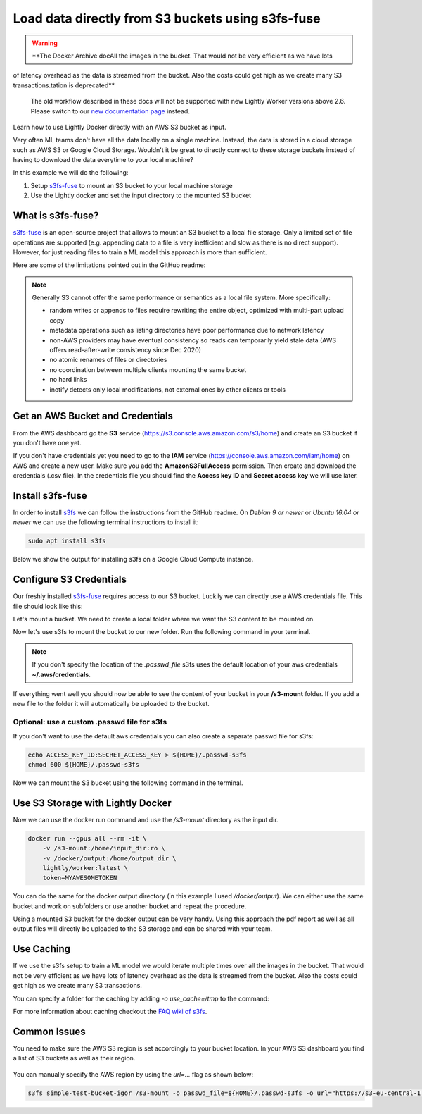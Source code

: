 
.. _ref-docker-integration-s3fs-fuse:

Load data directly from S3 buckets using s3fs-fuse
===================================================

.. warning::
    **The Docker Archive docAll the images in the bucket. That would not be very efficient as we have lots
of latency overhead as the data is streamed from the bucket. Also the costs could
get high as we create many S3 transactions.tation is deprecated**

    The old workflow described in these docs will not be supported with new Lightly Worker versions above 2.6.
    Please switch to our `new documentation page <https://docs.lightly.ai/docs>`_ instead.

Learn how to use Lightly Docker directly with an AWS S3 bucket as input.

Very often ML teams don't have all the data locally on a single machine. Instead,
the data is stored in a cloud storage such as AWS S3 or Google Cloud Storage.
Wouldn't it be great to directly connect to these storage buckets instead of
having to download the data everytime to your local machine?

In this example we will do the following:

1. Setup `s3fs-fuse <https://github.com/s3fs-fuse/s3fs-fuse>`_ to mount an S3 bucket to your local machine storage
2. Use the Lightly docker and set the input directory to the mounted S3 bucket

What is s3fs-fuse?
--------------------

`s3fs-fuse <https://github.com/s3fs-fuse/s3fs-fuse>`_ is an open-source project
that allows to mount an S3 bucket to a local file storage. Only a limited set of
file operations are supported (e.g. appending data to a file is very inefficient and slow 
as there is no direct support). However, for just reading files to train a ML model
this approach is more than sufficient.

Here are some of the limitations pointed out in the GitHub readme:

.. note:: Generally S3 cannot offer the same performance or semantics as a local file system. More specifically:
  
  - random writes or appends to files require rewriting the entire object, optimized with multi-part upload copy
  - metadata operations such as listing directories have poor performance due to network latency
  - non-AWS providers may have eventual consistency so reads can temporarily yield stale data (AWS offers read-after-write consistency since Dec 2020)
  - no atomic renames of files or directories
  - no coordination between multiple clients mounting the same bucket
  - no hard links
  - inotify detects only local modifications, not external ones by other clients or tools

Get an AWS Bucket and Credentials
-----------------------------------

From the AWS dashboard go the **S3** service (https://s3.console.aws.amazon.com/s3/home)
and create an S3 bucket if you don't have one yet. 

If you don't have credentials yet you need to go to the **IAM** service 
(https://console.aws.amazon.com/iam/home) on AWS and create
a new user. Make sure you add the **AmazonS3FullAccess** permission. Then create
and download the credentials (.csv file). In the credentials file you should find
the **Access key ID** and **Secret access key** we will use later.

Install s3fs-fuse
-------------------

In order to install `s3fs <https://github.com/s3fs-fuse/s3fs-fuse>`_ we can follow the instructions from the GitHub readme.
On `Debian 9 or newer` or `Ubuntu 16.04 or newer` we can use the following terminal instructions to install it:

.. code-block:: console

    sudo apt install s3fs


Below we show the output for installing s3fs on a Google Cloud Compute instance.

.. code-block:: console
    :caption: Output of the install command

    $ sudo apt install s3fs

    Reading package lists... Done
    Building dependency tree       
    Reading state information... Done
    The following NEW packages will be installed:
      s3fs
    0 upgraded, 1 newly installed, 0 to remove and 81 not upgraded.
    Need to get 214 kB of archives.
    After this operation, 597 kB of additional disk space will be used.
    Get:1 http://deb.debian.org/debian buster/main amd64 s3fs amd64 1.84-1 [214 kB]
    Fetched 214 kB in 0s (8823 kB/s)
    perl: warning: Setting locale failed.
    perl: warning: Please check that your locale settings:
            LANGUAGE = (unset),
            LC_ALL = (unset),
            LC_CTYPE = "UTF-8",
            LANG = "C.UTF-8"
        are supported and installed on your system.
    perl: warning: Falling back to a fallback locale ("C.UTF-8").
    Selecting previously unselected package s3fs.
    (Reading database ... 109361 files and directories currently installed.)
    Preparing to unpack .../archives/s3fs_1.84-1_amd64.deb ...
    Unpacking s3fs (1.84-1) ...
    Setting up s3fs (1.84-1) ...
    Processing triggers for man-db (2.8.5-2) ...


Configure S3 Credentials
--------------------------

Our freshly installed `s3fs-fuse <https://github.com/s3fs-fuse/s3fs-fuse>`_ 
requires access to our S3 bucket. Luckily we can
directly use a AWS credentials file. This file should look like this:

.. code-block:: yaml
    :caption: Example ./aws/credentials

    [default]
    aws_access_key_id=AKIAIOSFODNN7EXAMPLE
    aws_secret_access_key=wJalrXUtnFEMI/K7MDENG/bPxRfiCYEXAMPLEKEY

Let's mount a bucket. We need to create a local folder where we want the S3
content to be mounted on. 

.. code-block:: console
    :caption: Create a local folder **/s3-mount** using the terminal

    mkdir /s3-mount


Now let's use s3fs to mount the bucket to our new folder. Run the following command
in your terminal.

.. code-block:: console
  :caption: Using the default aws credentials from **~/.aws/credentials**

  s3fs simple-test-bucket-igor /s3-mount

.. note:: If you don't specify the location of the `.passwd_file` s3fs uses the default
          location of your aws credentials **~/.aws/credentials**.


If everything went well you should now be able to see the content of your bucket
in your **/s3-mount** folder. If you add a new file to the folder it will 
automatically be uploaded to the bucket.

Optional: use a custom .passwd file for s3fs
^^^^^^^^^^^^^^^^^^^^^^^^^^^^^^^^^^^^^^^^^^^^^^^^

If you don't want to use the default aws credentials you can also create a separate
passwd file for s3fs:

.. code-block:: console

    echo ACCESS_KEY_ID:SECRET_ACCESS_KEY > ${HOME}/.passwd-s3fs
    chmod 600 ${HOME}/.passwd-s3fs


Now we can mount the S3 bucket using the following command in the terminal.

.. code-block:: console
  :caption: Using the credentials in the **.passwd-s3fs** file

  s3fs simple-test-bucket-igor /s3-mount -o passwd_file=${HOME}/.passwd-s3fs

Use S3 Storage with Lightly Docker
---------------------------------------

Now we can use the docker run command and use the `/s3-mount` directory as the
input dir.

.. code-block:: console

    docker run --gpus all --rm -it \
        -v /s3-mount:/home/input_dir:ro \
        -v /docker/output:/home/output_dir \
        lightly/worker:latest \
        token=MYAWESOMETOKEN

You can do the same for the docker output directory (in this example I used 
`/docker/output`). We can either use the same bucket and work on subfolders
or use another bucket and repeat the procedure.

Using a mounted S3 bucket for the docker output can be very handy.
Using this approach the pdf report as well as all output files
will directly be uploaded to the S3 storage and can be shared with your team.

Use Caching
--------------

If we use the s3fs setup to train a ML model we would iterate multiple times over
all the images in the bucket. That would not be very efficient as we have lots
of latency overhead as the data is streamed from the bucket. Also the costs could
get high as we create many S3 transactions.

You can specify a folder for the caching by adding `-o use_cache=/tmp` to the command:

.. code-block:: console
  :caption: Using the default aws credentials from **~/.aws/credentials**

  s3fs simple-test-bucket-igor /s3-mount -o use_cache=/tmp


For more information about caching checkout the 
`FAQ wiki of s3fs <https://github.com/s3fs-fuse/s3fs-fuse/wiki/FAQ>`_.


Common Issues
----------------

You need to make sure the AWS S3 region is set accordingly to your bucket location.
In your AWS S3 dashboard you find a list of S3 buckets as well as their region.

.. figure:: images/aws-s3-bucket-list.png
    :align: center
    :alt: Screenshot from aws dashboard showing the S3 buckets
    :figclass: align-center


You can manually specify the AWS region by using the `url=...` flag as shown below:

.. code-block:: console

    s3fs simple-test-bucket-igor /s3-mount -o passwd_file=${HOME}/.passwd-s3fs -o url="https://s3-eu-central-1.amazonaws.com"
